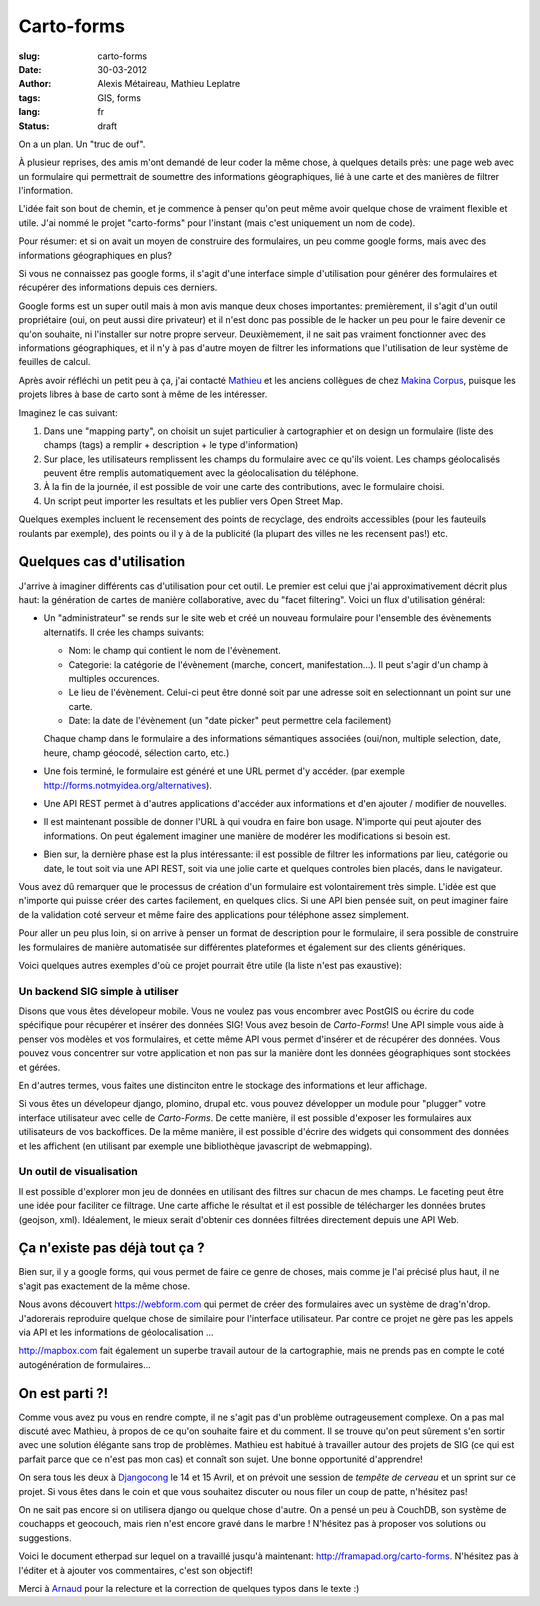 Carto-forms
###########

:slug: carto-forms
:date: 30-03-2012
:author: Alexis Métaireau, Mathieu Leplatre
:tags: GIS, forms
:lang: fr
:status: draft

On a un plan. Un "truc de ouf".

À plusieur reprises, des amis m'ont demandé de leur coder la même chose, à
quelques details près: une page web avec un formulaire qui permettrait de
soumettre des informations géographiques, lié à une carte et des manières de
filtrer l'information.

L'idée fait son bout de chemin, et je commence à penser qu'on peut même avoir
quelque chose de vraiment flexible et utile. J'ai nommé le projet "carto-forms"
pour l'instant (mais c'est uniquement un nom de code).

Pour résumer: et si on avait un moyen de construire des formulaires, un peu
comme google forms, mais avec des informations géographiques en plus?

Si vous ne connaissez pas google forms, il s'agit d'une interface simple
d'utilisation pour générer des formulaires et récupérer des informations depuis
ces derniers.

Google forms est un super outil mais à mon avis manque deux choses importantes:
premièrement, il s'agit d'un outil propriétaire (oui, on peut aussi dire
privateur) et il n'est donc pas possible de le hacker un peu pour le faire
devenir ce qu'on souhaite, ni l'installer sur notre propre serveur.
Deuxièmement, il ne sait pas vraiment fonctionner avec des informations
géographiques, et il n'y à pas d'autre moyen de filtrer les informations que
l'utilisation de leur système de feuilles de calcul.

Après avoir réfléchi un petit peu à ça, j'ai contacté `Mathieu`_ et les anciens
collègues de chez `Makina Corpus`_, puisque les projets libres à base de carto
sont à même de les intéresser.

Imaginez le cas suivant:

1. Dans une "mapping party", on choisit un sujet particulier à cartographier et
   on design un formulaire (liste des champs (tags) a remplir + description +
   le type d'information)
2. Sur place, les utilisateurs remplissent les champs du formulaire avec ce
   qu'ils voient. Les champs géolocalisés peuvent être remplis automatiquement
   avec la géolocalisation du téléphone.
3. À la fin de la journée, il est possible de voir une carte des contributions,
   avec le formulaire choisi.
4. Un script peut importer les resultats et les publier vers Open Street Map.

Quelques exemples incluent le recensement des points de recyclage, des endroits
accessibles (pour les fauteuils roulants par exemple), des points ou il y à de
la publicité (la plupart des villes ne les recensent pas!) etc.

Quelques cas d'utilisation
==========================

J'arrive à imaginer différents cas d'utilisation pour cet outil. Le premier est
celui que j'ai approximativement décrit plus haut: la génération de cartes de
manière collaborative, avec du "facet filtering". Voici un flux d'utilisation
général:

* Un "administrateur" se rends sur le site web et créé un nouveau formulaire
  pour l'ensemble des évènements alternatifs. Il crée les champs suivants:
  
  * Nom: le champ qui contient le nom de l'évènement.

  * Categorie: la catégorie de l'évènement (marche, concert, manifestation…).
    Il peut s'agir d'un champ à multiples occurences.

  * Le lieu de l'évènement. Celui-ci peut être donné soit par une adresse soit
    en selectionnant un point sur une carte.

  * Date: la date de l'évènement (un "date picker" peut permettre cela
    facilement)

  Chaque champ dans le formulaire a des informations sémantiques associées
  (oui/non, multiple selection, date, heure, champ géocodé, sélection carto,
  etc.)

* Une fois terminé, le formulaire est généré et une URL permet d'y accéder. 
  (par exemple http://forms.notmyidea.org/alternatives).

* Une API REST permet à d'autres applications d'accéder aux informations et d'en
  ajouter / modifier de nouvelles.

* Il est maintenant possible de donner l'URL à qui voudra en faire bon usage.
  N'importe qui peut ajouter des informations. On peut également imaginer une
  manière de modérer les modifications si besoin est.

* Bien sur, la dernière phase est la plus intéressante: il est possible de
  filtrer les informations par lieu, catégorie ou date, le tout soit via une
  API REST, soit via une jolie carte et quelques controles bien placés, dans le
  navigateur.

Vous avez dû remarquer que le processus de création d'un formulaire est
volontairement très simple. L'idée est que n'importe qui puisse créer des
cartes facilement, en quelques clics. Si une API bien pensée suit, on peut
imaginer faire de la validation coté serveur et même faire des applications
pour téléphone assez simplement.

Pour aller un peu plus loin, si on arrive à penser un format de description
pour le formulaire, il sera possible de construire les formulaires de manière
automatisée sur différentes plateformes et également sur des clients
génériques.

Voici quelques autres exemples d'où ce projet pourrait être utile (la liste
n'est pas exaustive):

Un backend SIG simple à utiliser
--------------------------------

Disons que vous êtes dévelopeur mobile. Vous ne voulez pas vous encombrer avec
PostGIS ou écrire du code spécifique pour récupérer et insérer des données SIG!
Vous avez besoin de *Carto-Forms*! Une API simple vous aide à penser vos
modèles et vos formulaires, et cette même API vous permet d'insérer et de
récupérer des données. Vous pouvez vous concentrer sur votre application et non
pas sur la manière dont les données géographiques sont stockées et gérées.

En d'autres termes, vous faites une distinciton entre le stockage des
informations et leur affichage.

Si vous êtes un dévelopeur django, plomino, drupal etc. vous pouvez développer
un module pour "plugger" votre interface utilisateur avec celle de
*Carto-Forms*. De cette manière, il est possible d'exposer les formulaires aux
utilisateurs de vos backoffices. De la même manière, il est possible d'écrire
des widgets qui consomment des données et les affichent (en utilisant par
exemple une bibliothèque javascript de webmapping).

Un outil de visualisation
-------------------------

Il est possible d'explorer mon jeu de données en utilisant des filtres sur
chacun de mes champs. Le faceting peut être une idée pour faciliter ce
filtrage. Une carte affiche le résultat et il est possible de télécharger les
données brutes (geojson, xml). Idéalement, le mieux serait d'obtenir ces
données filtrées directement depuis une API Web.

Ça n'existe pas déjà tout ça ?
===============================

Bien sur, il y a google forms, qui vous permet de faire ce genre de choses,
mais comme je l'ai précisé plus haut, il ne s'agit pas exactement de la même
chose.

Nous avons découvert https://webform.com qui permet de créer des formulaires
avec un système de drag'n'drop. J'adorerais reproduire quelque chose de
similaire pour l'interface utilisateur. Par contre ce projet ne gère pas les
appels via API et les informations de géolocalisation …

http://mapbox.com fait également un superbe travail autour de la cartographie,
mais ne prends pas en compte le coté autogénération de formulaires…

On est parti ?!
===============

Comme vous avez pu vous en rendre compte, il ne s'agit pas d'un problème
outrageusement complexe. On a pas mal discuté avec Mathieu, à propos de ce
qu'on souhaite faire et du comment. Il se trouve qu'on peut sûrement s'en
sortir avec une solution élégante sans trop de problèmes. Mathieu est habitué à
travailler autour des projets de SIG (ce qui est parfait parce que ce n'est pas
mon cas) et connaît son sujet. Une bonne opportunité d'apprendre!

On sera tous les deux à `Djangocong`_ le 14 et 15 Avril, et on prévoit une
session de *tempête de cerveau* et un sprint sur ce projet. Si vous êtes dans
le coin et que vous souhaitez discuter ou nous filer un coup de patte,
n'hésitez pas!

On ne sait pas encore si on utilisera django ou quelque chose d'autre. On a
pensé un peu à CouchDB, son système de couchapps et geocouch, mais rien n'est
encore gravé dans le marbre ! N'hésitez pas à proposer vos solutions ou
suggestions.

Voici le document etherpad sur lequel on a travaillé jusqu'à maintenant:
http://framapad.org/carto-forms. N'hésitez pas à l'éditer et à ajouter vos
commentaires, c'est son objectif!

Merci à `Arnaud`_ pour la relecture et la correction de quelques typos dans le
texte :)

.. _Djangocong:  http://rencontres.django-fr.org
.. _Mathieu: http://blog.mathieu-leplatre.info/
.. _Arnaud: http://sneakernet.fr/
.. _Makina Corpus: http://makina-corpus.com
